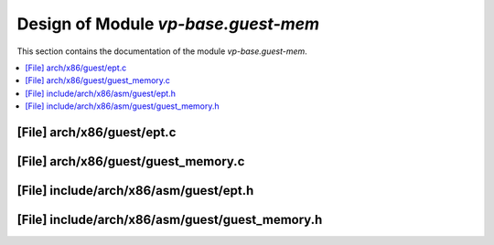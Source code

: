 .. _vp-base_guest-mem:

Design of Module `vp-base.guest-mem`
####################################

This section contains the documentation of the module `vp-base.guest-mem`.



.. contents::
   :local:

[File] arch/x86/guest/ept.c
======================================================================

[File] arch/x86/guest/guest_memory.c
======================================================================

[File] include/arch/x86/asm/guest/ept.h
======================================================================

[File] include/arch/x86/asm/guest/guest_memory.h
======================================================================

